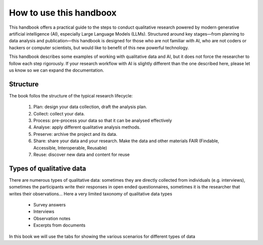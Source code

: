 How to use this handboox
========================

This handbook offers a practical guide to the steps to conduct qualitative research powered by modern generative artificial intelligence (AI), especially Large Language Models (LLMs). Structured around key stages—from planning to data analysis and publication—this handbook is designed for those who are not familiar with AI, who are not coders or hackers or computer scientists, but would like to benefit of this new powerful technology. 

This handbook describes some examples of working with qualitative data and AI, but it does not force the researcher to follow each step rigorously. If your research workflow with AI is slightly different than the one described here, please let us know so we can expand the documentation.

Structure
---------

The book follos the structure of the typical research lifecycle:

   1. Plan: design your data collection, draft the analysis plan.
   2. Collect: collect your data.
   3. Process: pre-process your data so that it can be analysed effectively
   4. Analyse: apply different qualitative analysis methods.
   5. Preserve: archive the project and its data.
   6. Share: share your data and your research. Make the data and other materials FAIR (Findable, Accessible, Interoperable, Reusable)
   7. Reuse: discover new data and content for reuse


.. mermaid::

   flowchart LR
      A(1. Plan) --> B
      B(2. Collect) --> C
      C(3. Process) --> D
      D(4. Analyse) --> E
      E(5. Preserve) --> F
      F(6. Share) --> G
      G(7. Reuse) --> A



Types of qualitative data
-------------------------

There are numerous types of qualitative data: sometimes they are directly collected from individuals (e.g. interviews), sometimes the participants write their responses in open ended questionnaires, sometimes it is the researcher that writes their observations... Here a very limited taxonomy of qualitative data types

   - Survey answers
   - Interviews
   - Observation notes
   - Excerpts from documents


In this book we will use the tabs for showing the various scenarios for different types of data


.. tabs:: 

   .. tab:: Survey answers

      In this study ...

   .. tab:: Interviews

      Under construction

   .. tab:: Observations

      Under construction

   .. tab:: Documents

      Under constructions


